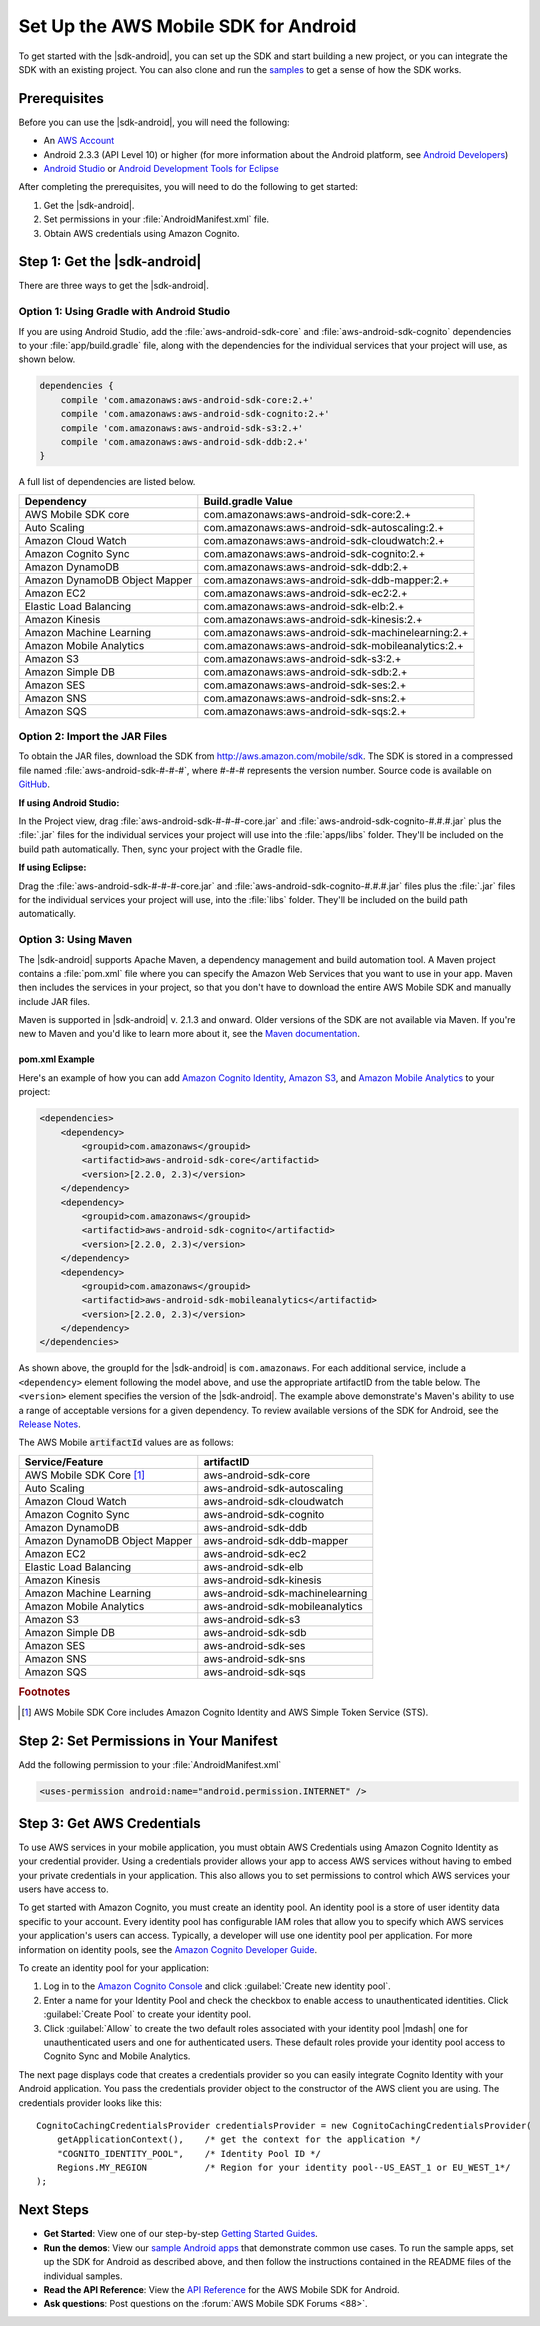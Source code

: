 .. Copyright 2010-2016 Amazon.com, Inc. or its affiliates. All Rights Reserved.

   This work is licensed under a Creative Commons Attribution-NonCommercial-ShareAlike 4.0
   International License (the "License"). You may not use this file except in compliance with the
   License. A copy of the License is located at http://creativecommons.org/licenses/by-nc-sa/4.0/.

   This file is distributed on an "AS IS" BASIS, WITHOUT WARRANTIES OR CONDITIONS OF ANY KIND,
   either express or implied. See the License for the specific language governing permissions and
   limitations under the License.

.. highlight:: java

#####################################
Set Up the AWS Mobile SDK for Android
#####################################

To get started with the |sdk-android|, you can set up the SDK and start building a new project, or
you can integrate the SDK with an existing project. You can also clone and run the `samples
<https://github.com/awslabs/aws-sdk-android-samples>`_ to get a sense of how the SDK works.

Prerequisites
=============

Before you can use the |sdk-android|, you will need the following:

- An `AWS Account <http://aws.amazon.com>`_

- Android 2.3.3 (API Level 10) or higher (for more information about the Android platform, see
  `Android Developers <http://developer.android.com/index.html>`_)

- `Android Studio <https://developer.android.com/sdk/index.html>`_ or `Android Development Tools for
  Eclipse <http://developer.android.com/sdk/eclipse-adt.html>`_

After completing the prerequisites, you will need to do the following to get started:

#. Get the |sdk-android|.
#. Set permissions in your :file:`AndroidManifest.xml` file.
#. Obtain AWS credentials using Amazon Cognito.

Step 1: Get the |sdk-android|
=============================

There are three ways to get the |sdk-android|.

Option 1: Using Gradle with Android Studio
------------------------------------------

If you are using Android Studio, add the :file:`aws-android-sdk-core` and
:file:`aws-android-sdk-cognito` dependencies to your :file:`app/build.gradle` file, along with the
dependencies for the individual services that your project will use, as shown below.

.. code-block:: groovy

    dependencies {
        compile 'com.amazonaws:aws-android-sdk-core:2.+'
        compile 'com.amazonaws:aws-android-sdk-cognito:2.+'
        compile 'com.amazonaws:aws-android-sdk-s3:2.+'
        compile 'com.amazonaws:aws-android-sdk-ddb:2.+'
    }

A full list of dependencies are listed below.

====================================== =======================================
Dependency                             Build.gradle Value
====================================== =======================================
AWS Mobile SDK core                    com.amazonaws:aws-android-sdk-core:2.+
Auto Scaling                           com.amazonaws:aws-android-sdk-autoscaling:2.+
Amazon Cloud Watch                     com.amazonaws:aws-android-sdk-cloudwatch:2.+
Amazon Cognito Sync                    com.amazonaws:aws-android-sdk-cognito:2.+
Amazon DynamoDB                        com.amazonaws:aws-android-sdk-ddb:2.+
Amazon DynamoDB Object Mapper          com.amazonaws:aws-android-sdk-ddb-mapper:2.+
Amazon EC2                             com.amazonaws:aws-android-sdk-ec2:2.+
Elastic Load Balancing                 com.amazonaws:aws-android-sdk-elb:2.+
Amazon Kinesis                         com.amazonaws:aws-android-sdk-kinesis:2.+
Amazon Machine Learning                com.amazonaws:aws-android-sdk-machinelearning:2.+
Amazon Mobile Analytics                com.amazonaws:aws-android-sdk-mobileanalytics:2.+
Amazon S3                              com.amazonaws:aws-android-sdk-s3:2.+
Amazon Simple DB                       com.amazonaws:aws-android-sdk-sdb:2.+
Amazon SES                             com.amazonaws:aws-android-sdk-ses:2.+
Amazon SNS                             com.amazonaws:aws-android-sdk-sns:2.+
Amazon SQS                             com.amazonaws:aws-android-sdk-sqs:2.+
====================================== =======================================

Option 2: Import the JAR Files
------------------------------

To obtain the JAR files, download the SDK from http://aws.amazon.com/mobile/sdk. The SDK is stored
in a compressed file named :file:`aws-android-sdk-#-#-#`, where #-#-# represents the version number.
Source code is available on `GitHub <https://github.com/aws/aws-sdk-android>`_.

**If using Android Studio:**

In the Project view, drag :file:`aws-android-sdk-#-#-#-core.jar` and
:file:`aws-android-sdk-cognito-#.#.#.jar` plus the :file:`.jar` files for the individual services
your project will use into the :file:`apps/libs` folder. They'll be included on the build path
automatically. Then, sync your project with the Gradle file.

**If using Eclipse:**

Drag the :file:`aws-android-sdk-#-#-#-core.jar` and :file:`aws-android-sdk-cognito-#.#.#.jar` files
plus the :file:`.jar` files for the individual services your project will use, into the :file:`libs`
folder. They'll be included on the build path automatically.

Option 3: Using Maven
---------------------

The |sdk-android| supports Apache Maven, a dependency management and build automation tool. A Maven
project contains a :file:`pom.xml` file where you can specify the Amazon Web Services that you want
to use in your app. Maven then includes the services in your project, so that you don't have to
download the entire AWS Mobile SDK and manually include JAR files.

Maven is supported in |sdk-android| v. 2.1.3 and onward. Older versions of the SDK are not available
via Maven. If you're new to Maven and you'd like to learn more about it, see the `Maven
documentation <http://maven.apache.org/what-is-maven.html>`_.


pom.xml Example
~~~~~~~~~~~~~~~

Here's an example of how you can add `Amazon Cognito Identity <http://aws.amazon.com/cognito/>`_,
`Amazon S3 <http://aws.amazon.com/s3/>`_, and `Amazon Mobile Analytics
<http://aws.amazon.com/mobileanalytics/>`_ to your project:

.. code-block:: xml

    <dependencies>
        <dependency>
            <groupid>com.amazonaws</groupid>
            <artifactid>aws-android-sdk-core</artifactid>
            <version>[2.2.0, 2.3)</version>
        </dependency>
        <dependency>
            <groupid>com.amazonaws</groupid>
            <artifactid>aws-android-sdk-cognito</artifactid>
            <version>[2.2.0, 2.3)</version>
        </dependency>
        <dependency>
            <groupid>com.amazonaws</groupid>
            <artifactid>aws-android-sdk-mobileanalytics</artifactid>
            <version>[2.2.0, 2.3)</version>
        </dependency>
    </dependencies>

As shown above, the groupId for the |sdk-android| is ``com.amazonaws``. For each additional service,
include a ``<dependency>`` element following the model above, and use the appropriate artifactID
from the table below. The ``<version>`` element specifies the version of the |sdk-android|. The
example above demonstrate's Maven's ability to use a range of acceptable versions for a given
dependency. To review available versions of the SDK for Android, see the `Release Notes
<https://aws.amazon.com/releasenotes/Android>`_.

The AWS Mobile :code:`artifactId` values are as follows:

====================================== =======================================
Service/Feature                        artifactID
====================================== =======================================
AWS Mobile SDK Core [#f1]_             aws-android-sdk-core
Auto Scaling                           aws-android-sdk-autoscaling
Amazon Cloud Watch                     aws-android-sdk-cloudwatch
Amazon Cognito Sync                    aws-android-sdk-cognito
Amazon DynamoDB                        aws-android-sdk-ddb
Amazon DynamoDB Object Mapper          aws-android-sdk-ddb-mapper
Amazon EC2                             aws-android-sdk-ec2
Elastic Load Balancing                 aws-android-sdk-elb
Amazon Kinesis                         aws-android-sdk-kinesis
Amazon Machine Learning                aws-android-sdk-machinelearning
Amazon Mobile Analytics                aws-android-sdk-mobileanalytics
Amazon S3                              aws-android-sdk-s3
Amazon Simple DB                       aws-android-sdk-sdb
Amazon SES                             aws-android-sdk-ses
Amazon SNS                             aws-android-sdk-sns
Amazon SQS                             aws-android-sdk-sqs
====================================== =======================================

.. rubric:: Footnotes

.. [#f1] AWS Mobile SDK Core includes Amazon Cognito Identity and AWS Simple Token Service (STS).

Step 2: Set Permissions in Your Manifest
========================================

Add the following permission to your :file:`AndroidManifest.xml`

.. code-block:: xml

    <uses-permission android:name="android.permission.INTERNET" />

Step 3: Get AWS Credentials
===========================

To use AWS services in your mobile application, you must obtain AWS Credentials using Amazon Cognito
Identity as your credential provider. Using a credentials provider allows your app to access AWS
services without having to embed your private credentials in your application. This also allows you
to set permissions to control which AWS services your users have access to.

To get started with Amazon Cognito, you must create an identity pool. An identity pool is a store of
user identity data specific to your account. Every identity pool has configurable IAM roles that
allow you to specify which AWS services your application's users can access. Typically, a developer
will use one identity pool per application. For more information on identity pools, see the `Amazon
Cognito Developer Guide <http://docs.aws.amazon.com/cognito/devguide/identity/identity-pools/>`_.

To create an identity pool for your application:

#. Log in to the `Amazon Cognito Console <https://console.aws.amazon.com/cognito/home>`_ and click
   :guilabel:`Create new identity pool`.

#. Enter a name for your Identity Pool and check the checkbox to enable access to unauthenticated
   identities. Click :guilabel:`Create Pool` to create your identity pool.

#. Click :guilabel:`Allow` to create the two default roles associated with your identity pool
   |mdash| one for unauthenticated users and one for authenticated users. These default roles
   provide your identity pool access to Cognito Sync and Mobile Analytics.

The next page displays code that creates a credentials provider so you can easily integrate Cognito
Identity with your Android application. You pass the credentials provider object to the constructor
of the AWS client you are using. The credentials provider looks like this::

    CognitoCachingCredentialsProvider credentialsProvider = new CognitoCachingCredentialsProvider(
        getApplicationContext(),    /* get the context for the application */
        "COGNITO_IDENTITY_POOL",    /* Identity Pool ID */
        Regions.MY_REGION           /* Region for your identity pool--US_EAST_1 or EU_WEST_1*/
    );

Next Steps
==========

- **Get Started**: View one of our step-by-step `Getting Started Guides
  <http://docs.aws.amazon.com/mobile/sdkforandroid/developerguide/getting-started-android.html>`_.

- **Run the demos**: View our `sample Android apps
  <https://github.com/awslabs/aws-sdk-android-samples>`_ that demonstrate common use cases. To run
  the sample apps, set up the SDK for Android as described above, and then follow the instructions
  contained in the README files of the individual samples.

- **Read the API Reference**: View the `API Reference
  <https://docs.aws.amazon.com/AWSAndroidSDK/latest/javadoc/>`_ for the AWS Mobile SDK for Android.

- **Ask questions**: Post questions on the :forum:`AWS Mobile SDK Forums <88>`.

